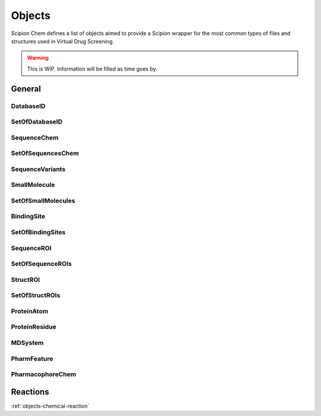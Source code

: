 .. _objects:

#########################
Objects
#########################
Scipion Chem defines a list of objects aimed to provide a Scipion wrapper for the most common types of files and structures 
used in Virtual Drug Screening.

.. warning::
    This is WIP. Information will be filled as time goes by.

General
=======================

DatabaseID
~~~~~~~~~~~~~~~~~~~~~~~~~~~~~~~~~~~~~~~~~~~

SetOfDatabaseID
~~~~~~~~~~~~~~~~~~~~~~~~~~~~~~~~~~~~~~~~~~~

SequenceChem
~~~~~~~~~~~~~~~~~~~~~~~~~~~~~~~~~~~~~~~~~~~

SetOfSequencesChem
~~~~~~~~~~~~~~~~~~~~~~~~~~~~~~~~~~~~~~~~~~~

SequenceVariants
~~~~~~~~~~~~~~~~~~~~~~~~~~~~~~~~~~~~~~~~~~~

SmallMolecule
~~~~~~~~~~~~~~~~~~~~~~~~~~~~~~~~~~~~~~~~~~~

SetOfSmallMolecules
~~~~~~~~~~~~~~~~~~~~~~~~~~~~~~~~~~~~~~~~~~~

BindingSite
~~~~~~~~~~~~~~~~~~~~~~~~~~~~~~~~~~~~~~~~~~~

SetOfBindingSites
~~~~~~~~~~~~~~~~~~~~~~~~~~~~~~~~~~~~~~~~~~~

SequenceROI
~~~~~~~~~~~~~~~~~~~~~~~~~~~~~~~~~~~~~~~~~~~

SetOfSequenceROIs
~~~~~~~~~~~~~~~~~~~~~~~~~~~~~~~~~~~~~~~~~~~

StructROI
~~~~~~~~~~~~~~~~~~~~~~~~~~~~~~~~~~~~~~~~~~~

SetOfStructROIs
~~~~~~~~~~~~~~~~~~~~~~~~~~~~~~~~~~~~~~~~~~~

ProteinAtom
~~~~~~~~~~~~~~~~~~~~~~~~~~~~~~~~~~~~~~~~~~~

ProteinResidue
~~~~~~~~~~~~~~~~~~~~~~~~~~~~~~~~~~~~~~~~~~~

MDSystem
~~~~~~~~~~~~~~~~~~~~~~~~~~~~~~~~~~~~~~~~~~~

PharmFeature
~~~~~~~~~~~~~~~~~~~~~~~~~~~~~~~~~~~~~~~~~~~

PharmacophoreChem
~~~~~~~~~~~~~~~~~~~~~~~~~~~~~~~~~~~~~~~~~~~

Reactions
=======================

:ref:`objects-chemical-reaction`
